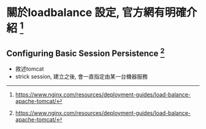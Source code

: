 
* 關於loadbalance 設定, 官方網有明確介紹 [1]
** Configuring Basic Session Persistence [1]
- 敘述tomcat
- strick session, 建立之後, 會一直指定由某一台機器服務
[1] https://www.nginx.com/resources/deployment-guides/load-balance-apache-tomcat/
